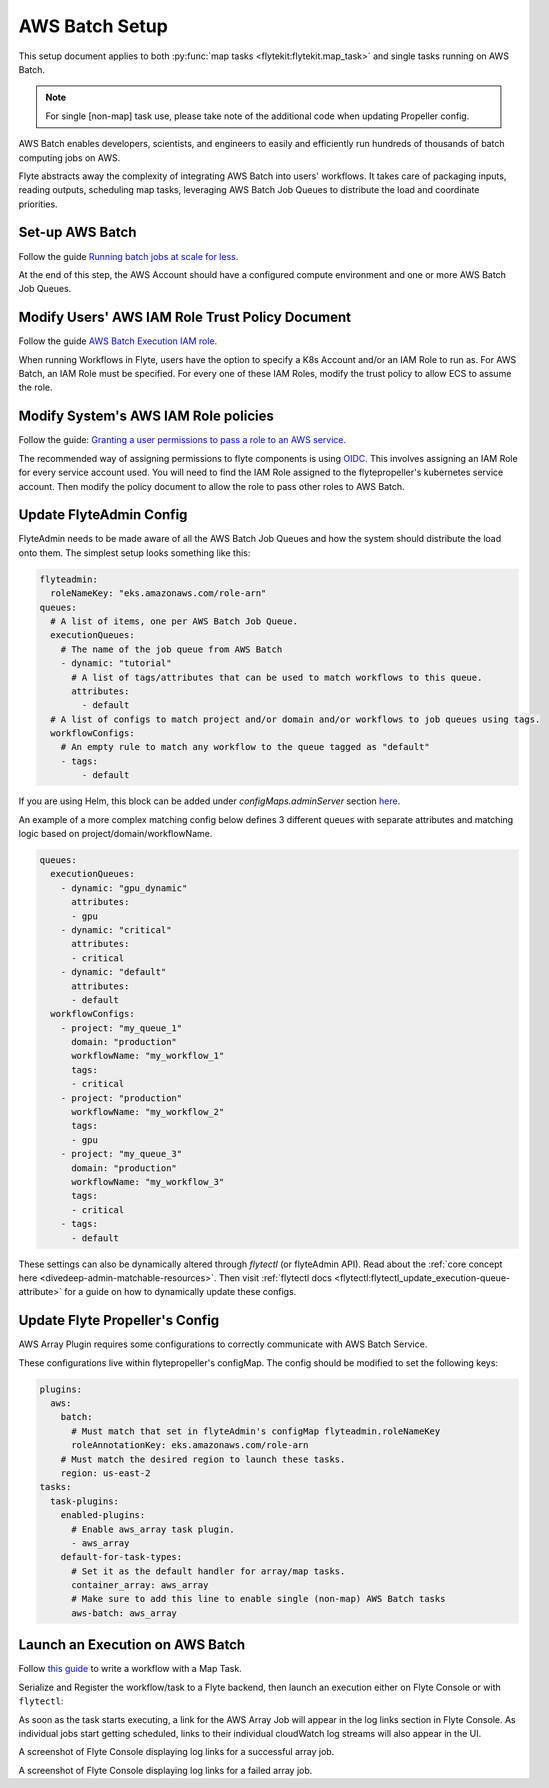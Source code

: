 .. _deployment-plugin-setup-aws-array:

AWS Batch Setup
---------------

This setup document applies to both :py:func:`map tasks <flytekit:flytekit.map_task>`
and single tasks running on AWS Batch.

.. note::

   For single [non-map] task use, please take note of the additional code when
   updating Propeller config.

AWS Batch enables developers, scientists, and engineers to easily and efficiently
run hundreds of thousands of batch computing jobs on AWS.

Flyte abstracts away the complexity of integrating AWS Batch into users'
workflows. It takes care of packaging inputs, reading outputs, scheduling map
tasks, leveraging AWS Batch Job Queues to distribute the load and coordinate
priorities.

Set-up AWS Batch
================

Follow the guide `Running batch jobs at scale for less <https://aws.amazon.com/getting-started/hands-on/run-batch-jobs-at-scale-with-ec2-spot/>`_.

At the end of this step, the AWS Account should have a configured compute
environment and one or more AWS Batch Job Queues.

Modify Users' AWS IAM Role Trust Policy Document
================================================

Follow the guide `AWS Batch Execution IAM role <https://docs.aws.amazon.com/batch/latest/userguide/execution-IAM-role.html>`_.

When running Workflows in Flyte, users have the option to specify a K8s Account
and/or an IAM Role to run as. For AWS Batch, an IAM Role must be specified.
For every one of these IAM Roles, modify the trust policy to allow ECS to assume
the role.

Modify System's AWS IAM Role policies
=====================================

Follow the guide: `Granting a user permissions to pass a role to an AWS service <https://docs.aws.amazon.com/IAM/latest/UserGuide/id_roles_use_passrole.html>`_.

The recommended way of assigning permissions to flyte components is using
`OIDC <https://docs.aws.amazon.com/eks/latest/userguide/iam-roles-for-service-accounts.html>`_.
This involves assigning an IAM Role for every service account used. You will
need to find the IAM Role assigned to the flytepropeller's kubernetes service account.
Then modify the policy document to allow the role to pass other roles to AWS Batch.

Update FlyteAdmin Config
========================

FlyteAdmin needs to be made aware of all the AWS Batch Job Queues and how the system should distribute the load onto them.
The simplest setup looks something like this:

.. code-block:: yaml

   flyteadmin:
     roleNameKey: "eks.amazonaws.com/role-arn"
   queues:
     # A list of items, one per AWS Batch Job Queue.
     executionQueues:
       # The name of the job queue from AWS Batch
       - dynamic: "tutorial"
         # A list of tags/attributes that can be used to match workflows to this queue.
         attributes:
           - default
     # A list of configs to match project and/or domain and/or workflows to job queues using tags.
     workflowConfigs:
       # An empty rule to match any workflow to the queue tagged as "default"
       - tags:
           - default

If you are using Helm, this block can be added under `configMaps.adminServer` section `here <https://github.com/flyteorg/flyte/blob/master/charts/flyte/values.yaml#L526-L527>`_.

An example of a more complex matching config below defines 3 different queues with separate attributes and matching 
logic based on project/domain/workflowName.

.. code-block:: yaml

   queues:
     executionQueues:
       - dynamic: "gpu_dynamic"
         attributes:
         - gpu
       - dynamic: "critical"
         attributes:
         - critical
       - dynamic: "default"
         attributes:
         - default
     workflowConfigs:
       - project: "my_queue_1"
         domain: "production"
         workflowName: "my_workflow_1"
         tags:
         - critical
       - project: "production"
         workflowName: "my_workflow_2"
         tags:
         - gpu
       - project: "my_queue_3"
         domain: "production"
         workflowName: "my_workflow_3"
         tags:
         - critical
       - tags:
         - default

These settings can also be dynamically altered through `flytectl` (or flyteAdmin API).
Read about the :ref:`core concept here <divedeep-admin-matchable-resources>`. Then visit :ref:`flytectl docs <flytectl:flytectl_update_execution-queue-attribute>` for a guide on how to dynamically
update these configs.

Update Flyte Propeller's Config
===============================

AWS Array Plugin requires some configurations to correctly communicate with AWS Batch Service.

These configurations live within flytepropeller's configMap. The config should be modified to set the following keys:

.. code-block:: yaml

   plugins:
     aws:
       batch:
         # Must match that set in flyteAdmin's configMap flyteadmin.roleNameKey
         roleAnnotationKey: eks.amazonaws.com/role-arn
       # Must match the desired region to launch these tasks.
       region: us-east-2
   tasks:
     task-plugins:
       enabled-plugins:
         # Enable aws_array task plugin.
         - aws_array
       default-for-task-types:
         # Set it as the default handler for array/map tasks.
         container_array: aws_array
         # Make sure to add this line to enable single (non-map) AWS Batch tasks
         aws-batch: aws_array

Launch an Execution on AWS Batch
================================

Follow `this guide <https://docs.flyte.org/projects/cookbook/en/latest/auto/core/control_flow/map_task.html#sphx-glr-auto-core-control-flow-map-task-py>`_ to
write a workflow with a Map Task.

Serialize and Register the workflow/task to a Flyte backend, then launch an
execution either on Flyte Console or with ``flytectl``:

.. tabs::

   .. tab:: Flyte Console

      * Navigate to Flyte Console's UI (e.g. `sandbox <http://localhost:30081/console>`_) and find the workflow.
      * Click on `Launch` to open up the launch form.
      * Select `IAM Role` and enter the full `AWS Arn` of an IAM Role configured according to the above guide.
      * Submit the form.

   .. tab:: Flytectl

      Retrieve an execution form in the form of a yaml file:

      .. code-block:: bash
     
         flytectl --config ~/.flyte/flytectl.yaml get launchplan \
             -p <project> -d <domain> <workflow full name> \
             --version <version> --execFile ./map_wf.yaml

      Fill in `iamRole` field (and optionally `kubeServiceAcct` if required in
      the deployment), then launch an execution:

      .. code-block:: bash

         flytectl --config ~/.flyte/flytectl.yaml create execution \
             -p <project> -d <domain> \
             --execFile ./map_wf.yaml

As soon as the task starts executing, a link for the AWS Array Job will appear in
the log links section in Flyte Console.  As individual jobs start getting scheduled,
links to their individual cloudWatch log streams will also appear in the UI.

.. image:: https://raw.githubusercontent.com/flyteorg/static-resources/main/flyte/deployment/aws_plugin_setup/map_task_success.png
    :alt: A screenshot of Flyte Console displaying log links for a successful array job.

A screenshot of Flyte Console displaying log links for a successful array job.

.. image:: https://raw.githubusercontent.com/flyteorg/static-resources/main/flyte/deployment/aws_plugin_setup/map_task_failure.png
    :alt: A screenshot of Flyte Console displaying log links for a failed array job.

A screenshot of Flyte Console displaying log links for a failed array job.
